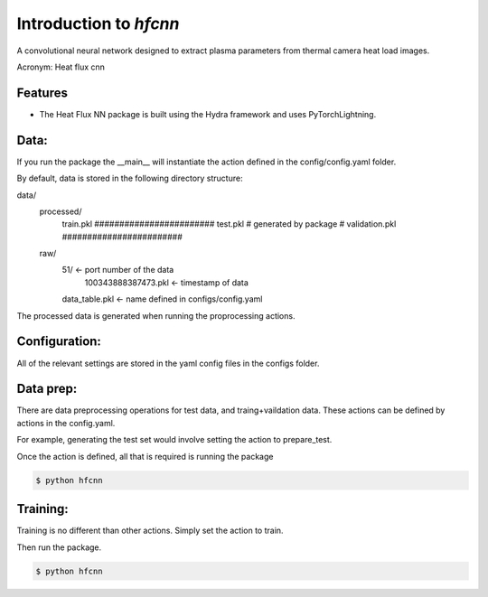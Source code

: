 =======================
Introduction to `hfcnn`
=======================

A convolutional neural network designed to extract plasma parameters from thermal camera heat load images.

Acronym: Heat flux cnn

Features
--------

* The Heat Flux NN package is built using the Hydra framework and uses PyTorchLightning.


Data:
-----

If you run the package the __main__ will instantiate the action defined in the config/config.yaml folder. 

By default, data is stored in the following directory structure:

data/
    processed/
        train.pkl       ########################
        test.pkl        # generated by package #
        validation.pkl  ########################
    raw/
        51/ <- port number of the data
            100343888387473.pkl <- timestamp of data
        data_table.pkl <- name defined in configs/config.yaml

The processed data is generated when running the proprocessing actions.


Configuration:
--------------

All of the relevant settings are stored in the yaml config files in the configs folder. 


Data prep:
----------

There are data preprocessing operations for test data, and traing+vaildation data. These actions can be defined by actions in the config.yaml. 

For example, generating the test set would involve setting the action to prepare_test.

.. code-block:: yaml
    defaults:
        - _self_
        - action: prepare_test
        - filters: data_selection
        - datamodule: heat_load
        - model: cnn
        - optimizer: adam
        - criterion: mse
        - trainer: default
        - metric: default
        - callback: default
        - logger: tensorboard

        ...


Once the action is defined, all that is required is running the package

.. code-block:: console

    $ python hfcnn

Training:
---------
Training is no different than other actions. Simply set the action to train.

.. code-block:: yaml
    defaults:
        - _self_
        - action: train
        - filters: data_selection
        - datamodule: heat_load
        - model: cnn
        - optimizer: adam
        - criterion: mse
        - trainer: default
        - metric: default
        - callback: default
        - logger: tensorboard

        ...

Then run the package.

.. code-block:: console

    $ python hfcnn